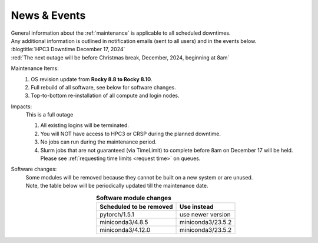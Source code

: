 
.. _news:

News & Events
=============

| General information about the :ref:`maintenance`  is applicable to all scheduled downtimes.
| Any additional information is outlined in notification emails (sent to all users) and in the events below.

| :blogtitle:`HPC3 Downtime December 17, 2024`

| :red:`The next outage will be before Christmas break, December, 2024, beginning at 8am`

Maintenance Items:
  1. OS revision update from **Rocky 8.8 to Rocky 8.10**.
  #. Full rebuild of all software, see below for software changes.
  #. Top-to-bottom re-installation of all compute and login nodes.

Impacts:
  This is a full outage

  1. All existing logins will be terminated.
  #. You will NOT have access to HPC3 or CRSP during the planned downtime.
  #. No jobs can run during the maintenance period.
  #. Slurm jobs that are not guaranteed (via TimeLimit) to complete before 8am on December 17 will be held.
     Please see :ref:`requesting time limits <request time>` on queues.

Software changes:
  | Some modules will be removed because they cannot be built on a new system or are unused. 
  | Note, the table below will be periodically updated till the maintenance date.

  .. table:: **Software module changes**
     :align: center
     :class: noscroll-table

     +------------------------------+---------------------------------------+
     | Scheduled to be removed      | Use instead                           |
     +==============================+=======================================+
     | pytorch/1.5.1                | use newer version                     |
     +------------------------------+---------------------------------------+
     | miniconda3/4.8.5             | miniconda3/23.5.2                     |
     +------------------------------+---------------------------------------+
     | miniconda3/4.12.0            | miniconda3/23.5.2                     |
     +------------------------------+---------------------------------------+
